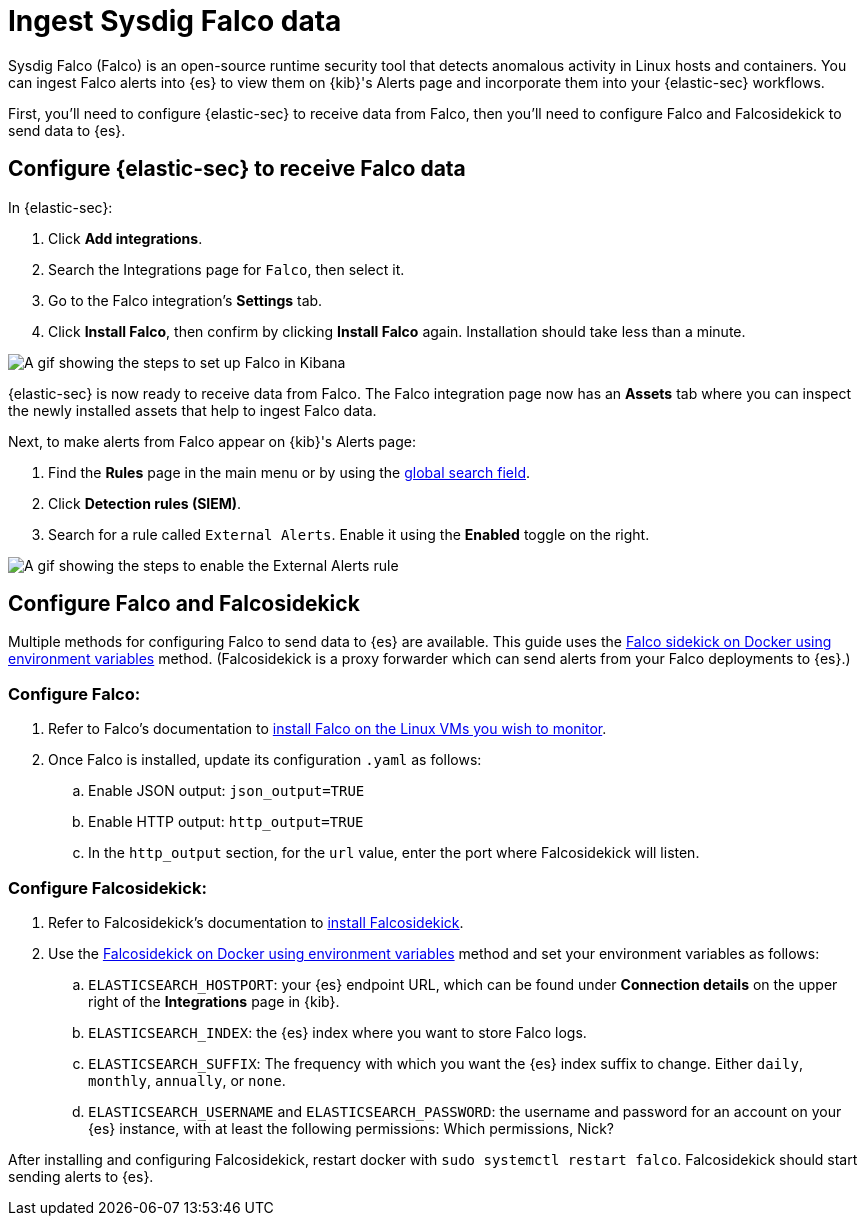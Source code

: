 [[ingest-falco]]
= Ingest Sysdig Falco data

Sysdig Falco (Falco) is an open-source runtime security tool that detects anomalous activity in Linux hosts and containers. You can ingest Falco alerts into {es} to view them on {kib}'s Alerts page and incorporate them into your {elastic-sec} workflows.

First, you'll need to configure {elastic-sec} to receive data from Falco, then you'll need to configure Falco and Falcosidekick to send data to {es}.

[discrete]
[[ingest-falco-setup-kibana]]
== Configure {elastic-sec} to receive Falco data

In {elastic-sec}:

. Click **Add integrations**.
. Search the Integrations page for `Falco`, then select it.
. Go to the Falco integration's **Settings** tab. 
. Click **Install Falco**, then confirm by clicking **Install Falco** again. Installation should take less than a minute. 

image::images/falco-kibana-setup.gif[A gif showing the steps to set up Falco in Kibana]

{elastic-sec} is now ready to receive data from Falco. The Falco integration page now has an **Assets** tab where you can inspect the newly installed assets that help to ingest Falco data.

Next, to make alerts from Falco appear on {kib}'s Alerts page:

. Find the **Rules** page in the main menu or by using the <<kibana-navigation-search,global search field>>.
. Click **Detection rules (SIEM)**.
. Search for a rule called `External Alerts`. Enable it using the **Enabled** toggle on the right.

image::images/falco-external-alerts-rule.gif[A gif showing the steps to enable the External Alerts rule]

[discrete]
[[ingest-falco-setup-falco]]
== Configure Falco and Falcosidekick

Multiple methods for configuring Falco to send data to {es} are available. This guide uses the https://github.com/falcosecurity/falcosidekick/blob/master/docs/outputs/elasticsearch.md[Falco sidekick on Docker using environment variables] method. (Falcosidekick is a proxy forwarder which can send alerts from your Falco deployments to {es}.)

[discrete]
=== Configure Falco:

. Refer to Falco's documentation to https://falco.org/docs/setup/packages/[install Falco on the Linux VMs you wish to monitor]. 
. Once Falco is installed, update its configuration `.yaml` as follows:
.. Enable JSON output: `json_output=TRUE`
.. Enable HTTP output: `http_output=TRUE`
.. In the `http_output` section, for the `url` value, enter the port where Falcosidekick will listen.

[discrete]
=== Configure Falcosidekick:

. Refer to Falcosidekick's documentation to https://github.com/falcosecurity/falcosidekick?tab=readme-ov-file#installation[install Falcosidekick].
. Use the https://github.com/falcosecurity/falcosidekick?tab=readme-ov-file#installation[Falcosidekick on Docker using environment variables] method and set your environment variables as follows:
.. `ELASTICSEARCH_HOSTPORT`: your {es} endpoint URL, which can be found under **Connection details** on the upper right of the **Integrations** page in {kib}.
.. `ELASTICSEARCH_INDEX`: the {es} index where you want to store Falco logs.
.. `ELASTICSEARCH_SUFFIX`: The frequency with which you want the {es} index suffix to change. Either `daily`, `monthly`, `annually`, or `none`. 
.. `ELASTICSEARCH_USERNAME` and `ELASTICSEARCH_PASSWORD`: the username and password for an account on your {es} instance, with at least the following permissions: Which permissions, Nick?

After installing and configuring Falcosidekick, restart docker with `sudo systemctl restart falco`. Falcosidekick should start sending alerts to {es}.


